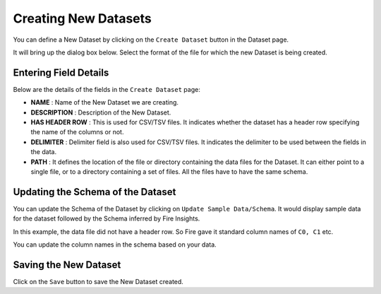 Creating New Datasets
-----------------
 
You can define a New Dataset by clicking on the ``Create Dataset`` button in the Dataset page.

It will bring up the dialog box below. Select the format of the file for which the new Dataset is being created.

.. figure:: ../../_assets/tutorials/dataset/10.PNG
   :alt: Dataset
   :width: 60%
   
Entering Field Details
^^^^^^^^^^^^^^^^^^^^

Below are the details of the fields in the ``Create Dataset`` page:

- **NAME** : Name of the New Dataset we are creating.
- **DESCRIPTION** : Description of the New Dataset.
- **HAS HEADER ROW** : This is used for CSV/TSV files. It indicates whether the dataset has a header row specifying the name of the columns or not.
- **DELIMITER** : Delimiter field is also used for CSV/TSV files. It indicates the delimiter to be used between the fields in the data.
- **PATH** : It defines the location of the file or directory containing the data files for the Dataset. It can either point to a single file, or to a directory containing a set of files. All the files have to have the same schema.


    
 .. figure:: ../../_assets/tutorials/dataset/3.PNG
   :alt: Dataset
   :width: 60%  


Updating the Schema of the Dataset
^^^^^^^^^^^^^^^^^^^^

You can update the Schema of the Dataset by clicking on ``Update Sample Data/Schema``. It would display sample data for the dataset followed by the Schema inferred by Fire Insights.

In this example, the data file did not have a header row. So Fire gave it standard column names of ``C0, C1`` etc.

You can update the column names in the schema based on your data.
 
 .. figure:: ../../_assets/tutorials/dataset/17.PNG
   :alt: Dataset
   :width: 60%
   

Saving the New Dataset
^^^^^^^^^^^^^^^^^^^^

Click on the ``Save`` button to save the New Dataset created.
 
 
 
 
 
 
 
 
 
 
 
 




